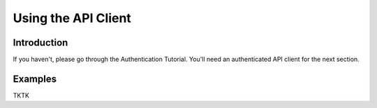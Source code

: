 ********************
Using the API Client
********************

Introduction
============

If you haven't, please go through the Authentication Tutorial. You'll need an authenticated API client for the next section.

Examples
========

TKTK

